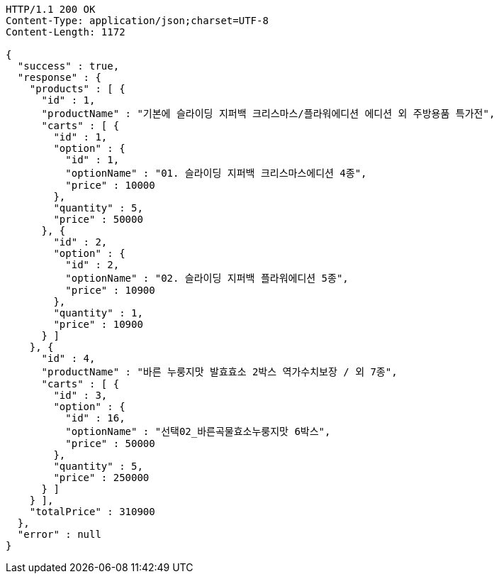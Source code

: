 [source,http,options="nowrap"]
----
HTTP/1.1 200 OK
Content-Type: application/json;charset=UTF-8
Content-Length: 1172

{
  "success" : true,
  "response" : {
    "products" : [ {
      "id" : 1,
      "productName" : "기본에 슬라이딩 지퍼백 크리스마스/플라워에디션 에디션 외 주방용품 특가전",
      "carts" : [ {
        "id" : 1,
        "option" : {
          "id" : 1,
          "optionName" : "01. 슬라이딩 지퍼백 크리스마스에디션 4종",
          "price" : 10000
        },
        "quantity" : 5,
        "price" : 50000
      }, {
        "id" : 2,
        "option" : {
          "id" : 2,
          "optionName" : "02. 슬라이딩 지퍼백 플라워에디션 5종",
          "price" : 10900
        },
        "quantity" : 1,
        "price" : 10900
      } ]
    }, {
      "id" : 4,
      "productName" : "바른 누룽지맛 발효효소 2박스 역가수치보장 / 외 7종",
      "carts" : [ {
        "id" : 3,
        "option" : {
          "id" : 16,
          "optionName" : "선택02_바른곡물효소누룽지맛 6박스",
          "price" : 50000
        },
        "quantity" : 5,
        "price" : 250000
      } ]
    } ],
    "totalPrice" : 310900
  },
  "error" : null
}
----